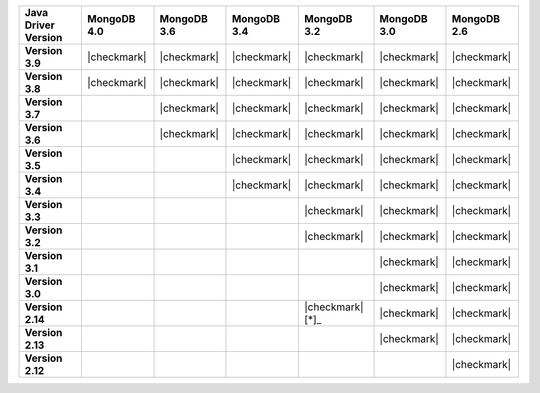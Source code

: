 .. list-table::
   :header-rows: 1
   :stub-columns: 1
   :class: compatibility-large

   * - Java Driver Version
     - MongoDB 4.0
     - MongoDB 3.6
     - MongoDB 3.4
     - MongoDB 3.2
     - MongoDB 3.0
     - MongoDB 2.6

   * - Version 3.9
     - |checkmark|
     - |checkmark|
     - |checkmark|
     - |checkmark|
     - |checkmark|
     - |checkmark|

   * - Version 3.8
     - |checkmark|
     - |checkmark|
     - |checkmark|
     - |checkmark|
     - |checkmark|
     - |checkmark|

   * - Version 3.7
     - 
     - |checkmark|
     - |checkmark|
     - |checkmark|
     - |checkmark|
     - |checkmark|

   * - Version 3.6
     - 
     - |checkmark|
     - |checkmark|
     - |checkmark|
     - |checkmark|
     - |checkmark|

   * - Version 3.5
     - 
     - 
     - |checkmark|
     - |checkmark|
     - |checkmark|
     - |checkmark|


   * - Version 3.4
     - 
     - 
     - |checkmark|
     - |checkmark|
     - |checkmark|
     - |checkmark|


   * - Version 3.3
     - 
     -
     -
     - |checkmark|
     - |checkmark|
     - |checkmark|

   * - Version 3.2
     - 
     -
     -
     - |checkmark|
     - |checkmark|
     - |checkmark|


   * - Version 3.1
     -
     -
     -
     - 
     - |checkmark|
     - |checkmark|

   * - Version 3.0
     -
     -
     -
     - 
     - |checkmark|
     - |checkmark|

   * - Version 2.14
     - 
     -
     -
     - |checkmark|  [*]_
     - |checkmark|
     - |checkmark|

   * - Version 2.13
     -
     -
     -
     - 
     - |checkmark|
     - |checkmark|

   * - Version 2.12
     -
     -
     -
     -
     - 
     - |checkmark|
